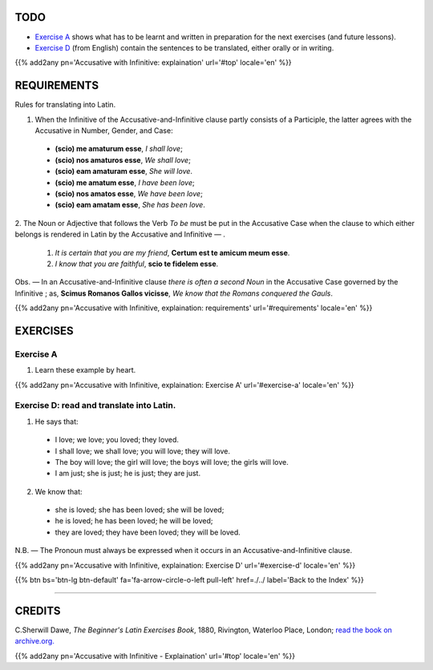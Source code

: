 .. title: The Beginner's Latin Exercises. Accusative with Infinitive (continued).
.. slug: accusativeWithInfinitiveExplainationContinued
.. date: 2017-03-27 17:45:42 UTC+01:00
.. tags: latin, accusative with infinitive, grammar, latin grammar, exercise, beginner's latin exercises
.. category: latin
.. link: https://archive.org/details/beginnerslatine01dawegoog
.. description: latin, accusative with infinitive, grammar, latin grammar, exercise. from The Beginner's Latin Exercise Book, C.Sherwill Dawe.
.. type: text
.. previewimage: /images/mCC.jpg


.. media:: http://instagr.am/p/BRnFutljsMA/


TODO
====

* `Exercise A`_ shows what has to be learnt and written in preparation for the next exercises (and future lessons). 
* `Exercise D`_ (from English) contain the sentences to be translated, either orally or in writing. 

{{% add2any pn='Accusative with Infinitive: explaination' url='#top' locale='en' %}}

.. _REQUIREMENTS:

REQUIREMENTS
=============

Rules for translating into Latin. 

1. When the Infinitive of the Accusative-and-Infinitive clause partly consists of a Participle, the latter agrees with the Accusative in Number, Gender, and Case:

  * **(scio) me amaturum esse**, *I shall love*;
  * **(scio) nos amaturos esse**, *We shall love*;
  * **(scio) eam amaturam esse**, *She will love*.
  
  * **(scio) me amatum esse**, *I have been love*;
  * **(scio) nos amatos esse**, *We have been love*;
  * **(scio) eam amatam esse**, *She has been love*.
  
2. The Noun or Adjective that follows the Verb *To be* must be put in the Accusative Case when the clause to which 
either belongs is rendered in Latin by the Accusative and Infinitive — . 

  1. *It is certain that you are my friend*, **Certum est te amicum meum esse**. 
  2. *I know that you are faithful*, **scio te fidelem esse**. 

Obs. — In an Accusative-and-Infinitive clause *there is often a second Noun* in the Accusative Case governed by the 
Infinitive ; as, **Scimus Romanos Gallos vicisse**, *We know that the Romans conquered the Gauls*. 

{{% add2any pn='Accusative with Infinitive, explaination: requirements' url='#requirements' locale='en' %}}


EXERCISES
=========

.. _Exercise A:

Exercise A 
----------

1. Learn these example by heart.

{{% add2any pn='Accusative with Infinitive, explaination: Exercise A' url='#exercise-a' locale='en' %}}


.. _Exercise D:

Exercise D: read and translate into Latin.
-------------------------------------------- 

1. He says that: 

  * I love; we love; you loved; they loved. 
  * I shall love; we shall love; you will love; they will love. 
  * The boy will love; the girl will love; the boys will love; the girls will love. 
  * I am just; she is just; he is just; they are just. 

2. We know that:

  * she is loved; she has been loved; she will be loved;
  * he is loved; he has been loved; he will be loved;
  * they are loved; they have been loved; they will be loved.


N.B. — The Pronoun must always be expressed when it occurs in an Accusative-and-Infinitive clause. 


{{% add2any pn='Accusative with Infinitive, explaination: Exercise D' url='#exercise-d' locale='en' %}}


{{% btn bs='btn-lg btn-default' fa='fa-arrow-circle-o-left pull-left' href=./../ label='Back to the Index' %}}

----

CREDITS
=======

C.Sherwill Dawe, *The Beginner's Latin Exercises Book*, 1880, Rivington, Waterloo Place, London; `read the book on archive.org. <https://archive.org/details/beginnerslatine01dawegoog>`_

{{% add2any pn='Accusative with Infinitive - Explaination' url='#top' locale='en' %}}
